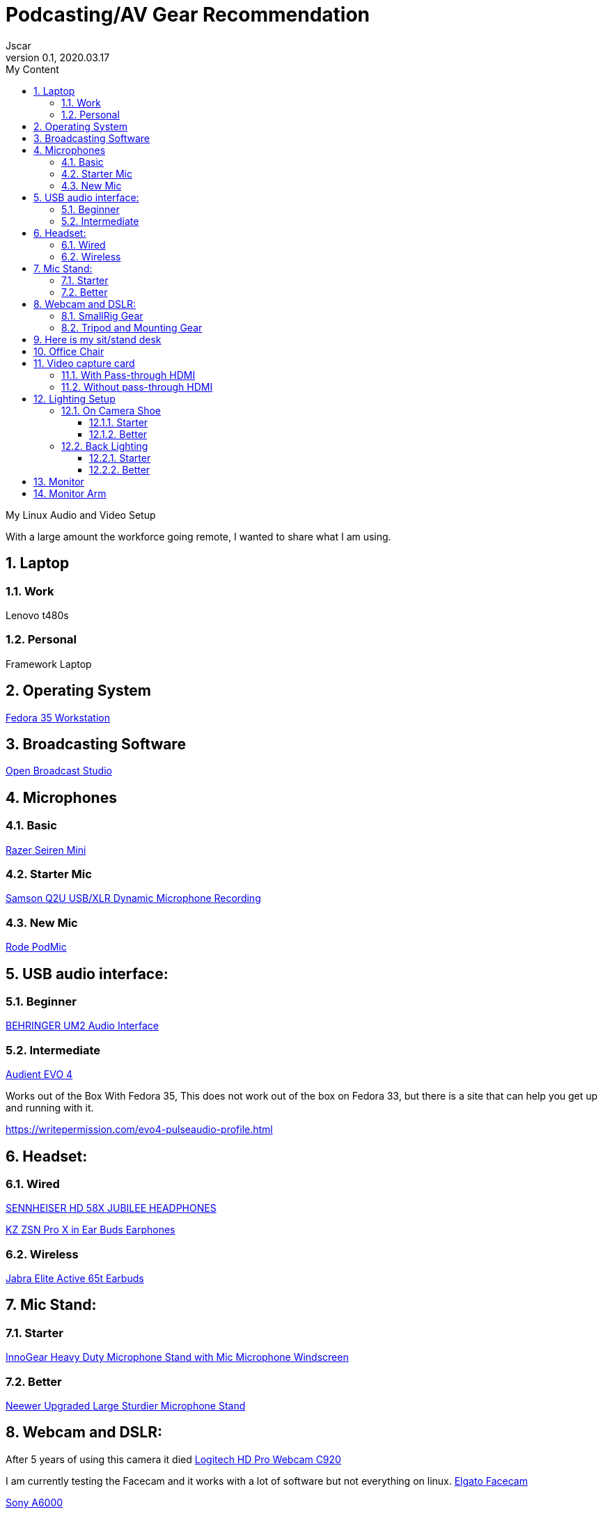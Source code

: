 = Podcasting/AV Gear Recommendation
Jscar
Version 0.1, 2020.03.17
:sectnums:
:toc:
:toclevels: 4
:toc-title: My Content

:description: Example AsciiDoc document
:keywords: AsciiDoc
:imagesdir: ./images

My Linux Audio and Video Setup

With a large amount the workforce going remote, I wanted to share what I am using.

== Laptop 

=== Work 
Lenovo t480s

=== Personal
Framework Laptop

== Operating System
https://getfedora.org/en/workstation/[Fedora 35 Workstation]

== Broadcasting Software
https://obsproject.com/[Open Broadcast Studio]


== Microphones

=== Basic

https://www.amazon.com/Razer-Seiren-Mini-Streaming-Microphone/dp/B08HH3FTYT/ref=sr_1_3?crid=3DMCJMSC33G9V&dchild=1&keywords=razer+seiren+mini&qid=1611341295&sprefix=Razer+Seiren%2Caps%2C308&sr=8-3[Razer Seiren Mini]

=== Starter Mic

https://www.amazon.com/Samson-Handheld-Microphone-Recording-Podcasting/dp/B001R747SG/ref=pd_cp_267_1/131-6860629-6754414?_encoding=UTF8&pd_rd_i=B001R747SG&pd_rd_r=280bdf2c-0298-4b2b-bc44-c5c1bd5e93f8&pd_rd_w=qD4YP&pd_rd_wg=cGfXE&pf_rd_p=4853e837-f87a-46d4-be32-dcf86bff7a7c&pf_rd_r=Q8FVB8F74Q0CK821FXKP&psc=1&refRID=Q8FVB8F74Q0CK821FXKP[Samson Q2U USB/XLR Dynamic Microphone Recording]



=== New Mic

https://www.amazon.com/Rode-PODMIC-Dynamic-Podcasting-Microphone/dp/B07MSCRCVK/ref=sr_1_6?dchild=1&keywords=rode+mic&qid=1611341230&sr=8-6[Rode PodMic]

== USB audio interface:

=== Beginner

https://www.amazon.com/BEHRINGER-Audio-Interface-1-Channel-UM2/dp/B00EK1OTZC/ref=pd_di_sccai_9?_encoding=UTF8&pd_rd_i=B00EK1OTZC&pd_rd_r=82c1647e-12d6-4db1-9390-ee34368ea66c&pd_rd_w=kRgHx&pd_rd_wg=qk4Nc&pf_rd_p=e532f109-986a-4c2d-85fc-16555146f6b4&pf_rd_r=PB923F4ESHNW5B6DDBRR&psc=1&refRID=PB923F4ESHNW5B6DDBRR[BEHRINGER UM2 Audio Interface]


=== Intermediate

https://www.amazon.com/Audient-EVO-USB-Audio-Interface/dp/B084BGC5LR/ref=sr_1_1?dchild=1&keywords=evo+4&qid=1610739670&sr=8-1[Audient EVO 4]

Works out of the Box With Fedora 35,
This does not work out of the box on Fedora 33, but there is a site that can help you get up and running with it.

https://writepermission.com/evo4-pulseaudio-profile.html



== Headset:

=== Wired

https://drop.com/buy/massdrop-x-sennheiser-hd-58x-jubilee-headphones[SENNHEISER HD 58X JUBILEE HEADPHONES]

https://www.amazon.com/Earphones-Yinyoo-Headphones-Ergonomic-Comfortable/dp/B08DNHYQTL?th=1[KZ ZSN Pro X in Ear Buds Earphones]

=== Wireless

https://www.amazon.com/Jabra-Elite-Active-65t-Earbuds/dp/B08XWC1647/ref=sr_1_4?crid=353VW8KILI9I8&dchild=1&keywords=jabra+elite+active+65t&qid=1616016693&sprefix=jab%2Caps%2C268&sr=8-4[Jabra Elite Active 65t Earbuds]

== Mic Stand:

=== Starter

https://www.amazon.com/InnoGear-Microphone-Windscreen-Suspension-Snowball/dp/B07CN2C93T/ref=sr_1_8?dchild=1&keywords=mic+stand&qid=1584722316&sr=8-8[InnoGear Heavy Duty Microphone Stand with Mic Microphone Windscreen]

=== Better

https://www.amazon.com/Neewer-Microphone-Compatible-Adjustable-Suspension/dp/B07T44VVGF/ref=sr_1_34?crid=2ZTHT9NUU7A9E&dchild=1&keywords=neewer+mic+stand&qid=1616015024&sprefix=neewer+mi%2Caps%2C441&sr=8-34[Neewer Upgraded Large Sturdier Microphone Stand]



== Webcam and DSLR:

After 5 years of using this camera it died
https://www.amazon.com/Logitech-Widescreen-Calling-Recording-Desktop/dp/B006JH8T3S[Logitech HD Pro Webcam C920]

I am currently testing the Facecam and it works with a lot of software but not everything on linux.
https://www.elgato.com/en/facecam[Elgato Facecam]


https://www.sony.com/electronics/interchangeable-lens-cameras/ilce-6000-body-kit[Sony A6000]

If you go with another camera, you will need to check for clean HDMI out.
A great sight to check for that is https://www.elgato.com/en/cam-link/camera-check.

With the Sony A6000 being unavable for the last year and a half, 
and I don't want to spend $2000 on the A7 or FX3,
I found another camera that is just as good.


I am now using a 
https://www.nikonusa.com/en/nikon-products/product/mirrorless-cameras/1749/z-30.html[Nikon Z30]


=== SmallRig Gear

https://www.smallrig.com/SmallRig-Cage-for-Nikon-Z-30-3858.html[SmallRig Cage for Nikon Z 30 3858]

https://www.amazon.com/SMALLRIG-Camera-ILCE-6000-ILCE-6300-Mounting/dp/B0185IAYZY/ref=sr_1_3?dchild=1&keywords=smallrig+a6000&qid=1611341672&sr=8-3[SMALLRIG Camera Cage only for Sony A6000]

https://www.amazon.com/SmallRig-Cable-Panasonic-Compatible-2049-1822/dp/B01K6LHR0S/ref=sr_1_6?dchild=1&keywords=smallrig+a6000&qid=1611341672&sr=8-6[SMALLRIG HDMI Cable Clamp]



=== Tripod and Mounting Gear
https://www.amazon.com/Moman-Release-Lightweight-Panning-Camcorder/dp/B07GNJXTBK/ref=sr_1_1_sspa?crid=142WGTFHNTZG0&dchild=1&keywords=moman+tripod+fluid+Drag+Pan+Handle&qid=1611341387&sprefix=moman+tri%2Caps%2C236&sr=8-1-spons&psc=1&smid=A3HWZULI0V6X2B&spLa=ZW5jcnlwdGVkUXVhbGlmaWVyPUEySUcySEhBNzdSR1BPJmVuY3J5cHRlZElkPUEwODkwNTE0MlRCWDlSMzNHVUQ1NiZlbmNyeXB0ZWRBZElkPUExMDI1NzI5MjFaTEhFQ0xKNTdGQSZ3aWRnZXROYW1lPXNwX2F0ZiZhY3Rpb249Y2xpY2tSZWRpcmVjdCZkb05vdExvZ0NsaWNrPXRydWU=[Moman Tripod Fluid Drag Pan Head]

https://www.amazon.com/KINGJOY-Aluminum-Mid-Level-Spreader-VT-1500/dp/B07WGBM9VH/ref=sr_1_1?crid=1N2G0K3KN2KSZ&dchild=1&keywords=fluidheadtripod&qid=1611338948&sprefix=fluithead%2Caps%2C352&sr=8-1[KingJoy 66'' Camera Tripod]

https://www.amazon.com/Dazzne-12-9-22inch-Tabletop-Adjustable-Aluminum/dp/B08KSTH7WN/ref=sr_1_2_sspa?crid=3QIEN5QLYTBT0&dchild=1&keywords=dazzne+desk+mount+stand&qid=1611341616&sprefix=Dazzne+desk+mount%2Caps%2C318&sr=8-2-spons&psc=1&smid=A1AGS4MWN9OLYN&spLa=ZW5jcnlwdGVkUXVhbGlmaWVyPUEyQ0o0VllKTThJSVhOJmVuY3J5cHRlZElkPUEwNjU2NDM3M0tMS0VUSFNLMzFDSCZlbmNyeXB0ZWRBZElkPUEwNTUzMzUzM0VMNFRNVlY3ODdCRiZ3aWRnZXROYW1lPXNwX2F0ZiZhY3Rpb249Y2xpY2tSZWRpcmVjdCZkb05vdExvZ0NsaWNrPXRydWU=[Dazzne Desk Mount Stand]

https://www.amazon.com/dp/B07TTGD8CG?ref=ppx_pop_mob_ap_share[CAMVATE Heavy-Duty C Clamp Articulated 1/4"-20 Ball Head Support Holder (Black Locking Knob)]

== Here is my sit/stand desk
https://www.homedepot.com/p/Husky-62-in-Adjustable-Height-Work-Table-HOLT62XDB12/301810799[Husky 62 in. Adjustable Height Work Table]

== Office Chair 
https://www.amazon.com/dp/B07BKTDT3F

== Video capture card
Video capture card I use types that work with linux.

If you are looking to use a DSLR Camera,
you will have to make sure it supports Clean HDMI.
Here is a great site to check for that https://www.elgato.com/en/cam-link/camera-check[elgato clean hdmi check]

=== With Pass-through HDMI

https://plugable.com/products/usbc-cap60/[Plugable Performance NIX Capture Card]

=== Without pass-through HDMI

https://www.amazon.com/dp/B07QKXS52W/ref=cm_sw_r_em_apap_IjfRkF54cxksD[Mirabox Capture Card]

https://www.amazon.com/Mirabox-Passthrough-Nintendo-Streaming-Recording/dp/B08NY3ZTTK/ref=sr_1_3?crid=31XCXOS7WYAFX&dchild=1&keywords=mirabox+capture+card&qid=1616015591&sprefix=mirabox%2Caps%2C244&sr=8-3[Mirabox USB3.0 4K HDMI Video Capture Card]

Currently Testing this card out because it treats the HDMI as UVC which acks as a camera.
So Video Calling, Camera, Mac & Linux all work out of the box.
https://www.amazon.com/dp/B09D8VYLY7/ref=twister_B09FYXY72K?_encoding=UTF8&psc=1[EVGA XR1 lite Capture Card]


== Lighting Setup

=== On Camera Shoe

==== Starter

https://www.amazon.com/VILTROX-L116T-3300K-5600K-Temperature-Brightness/dp/B07D8TTFSR[VILTROX L116T RA CRI95 Super Slim LED Light Panel]

https://www.amazon.com/dp/B071GYVL7C/ref=cm_sw_r_tw_dp_Q99B22J2P1REABJRG2EJ?_encoding=UTF8&psc=1[VILTROX 2m/6.5ft Premium External Power Supply 12V 2A Output AC/DC Adapter 100-240V Input for LED Light,L116T/L116B/L13T/L132B,VILTROX Monitor DC-70/DC-50, CE FC Certification]
There are difference power supplies, but DO NOT USE THEM IF THEY ARE NOT 12V at 2A!
You will cook your light, and once the magic smoke is out, it can't be put back in.

==== Better

Elgato Key Light Air
https://www.amazon.com/Elgato-Key-Light-Professional-App-Enabled/dp/B082QHRZFW

=== Back Lighting

==== Starter

https://www.homedepot.com/p/Philips-Color-and-Tunable-White-A19-LED-60W-Equivalent-Dimmable-Smart-Wi-Fi-Wiz-Connected-Wireless-Light-Bulb-555607/310289028[Philips Color LED Wi-Fi Wiz Connected Wireless Light Bulb]

==== Better
Elgato Light Strip RGBWW LEDs
https://www.amazon.com/Corsair-Elgato-Million-Control-Integration/dp/B08WCFCP7J


== Monitor

https://www.amazon.com/Samsung-S34J55W-34-Inch-Ultrawide-LS34J550WQNXZA/dp/B07FBS36W2/ref=sr_1_2_sspa?dchild=1&keywords=samsung+32+inch+3840+x+1440&qid=1612985140&sr=8-2-spons&psc=1&spLa=ZW5jcnlwdGVkUXVhbGlmaWVyPUExSElQMjBCRkJVSEZBJmVuY3J5cHRlZElkPUEwOTM0MzY3MUw5UTNWQlZSRldBUCZlbmNyeXB0ZWRBZElkPUEwODkwMzQwWkNHWTBRSzIyRkpZJndpZGdldE5hbWU9c3BfYXRmJmFjdGlvbj1jbGlja1JlZGlyZWN0JmRvTm90TG9nQ2xpY2s9dHJ1ZQ==[Samsung 34-Inch SJ55W Ultrawide Gaming Monitor]

== Monitor Arm

https://www.amazon.com/dp/B07CHMDJQP?ref=ppx_pop_mob_ap_share[HUANUO Single Arm Monitor Stand]
